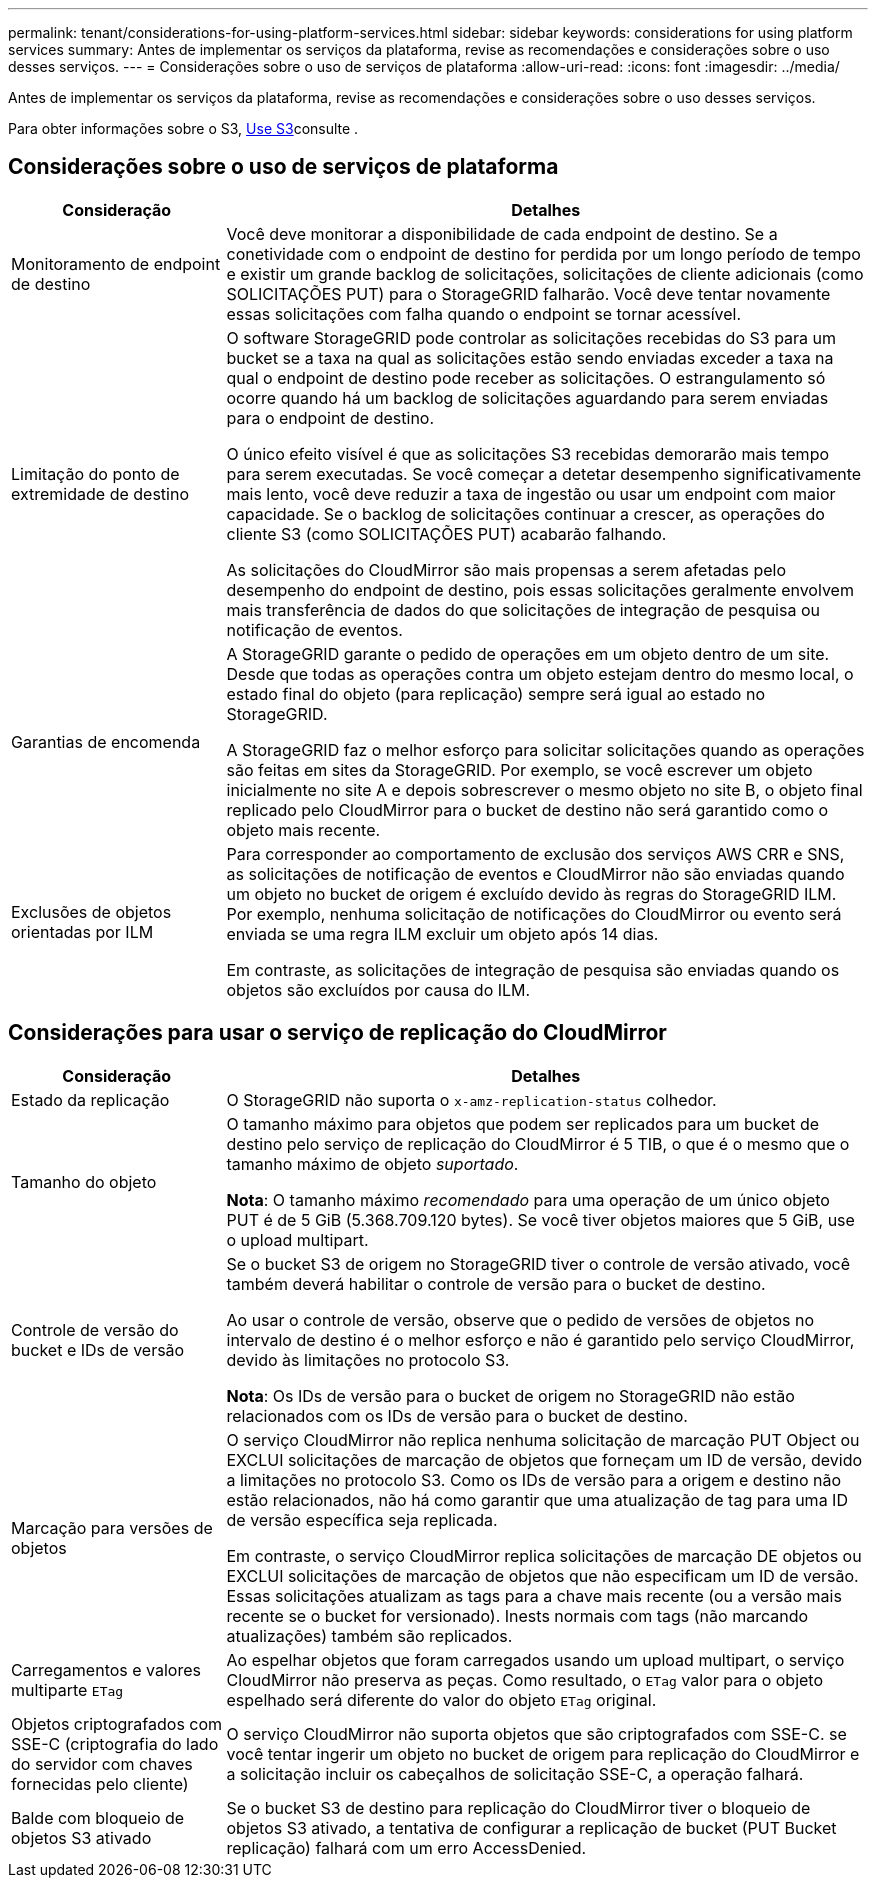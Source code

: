 ---
permalink: tenant/considerations-for-using-platform-services.html 
sidebar: sidebar 
keywords: considerations for using platform services 
summary: Antes de implementar os serviços da plataforma, revise as recomendações e considerações sobre o uso desses serviços. 
---
= Considerações sobre o uso de serviços de plataforma
:allow-uri-read: 
:icons: font
:imagesdir: ../media/


[role="lead"]
Antes de implementar os serviços da plataforma, revise as recomendações e considerações sobre o uso desses serviços.

Para obter informações sobre o S3, xref:../s3/index.adoc[Use S3]consulte .



== Considerações sobre o uso de serviços de plataforma

[cols="1a,3a"]
|===
| Consideração | Detalhes 


 a| 
Monitoramento de endpoint de destino
 a| 
Você deve monitorar a disponibilidade de cada endpoint de destino. Se a conetividade com o endpoint de destino for perdida por um longo período de tempo e existir um grande backlog de solicitações, solicitações de cliente adicionais (como SOLICITAÇÕES PUT) para o StorageGRID falharão. Você deve tentar novamente essas solicitações com falha quando o endpoint se tornar acessível.



 a| 
Limitação do ponto de extremidade de destino
 a| 
O software StorageGRID pode controlar as solicitações recebidas do S3 para um bucket se a taxa na qual as solicitações estão sendo enviadas exceder a taxa na qual o endpoint de destino pode receber as solicitações. O estrangulamento só ocorre quando há um backlog de solicitações aguardando para serem enviadas para o endpoint de destino.

O único efeito visível é que as solicitações S3 recebidas demorarão mais tempo para serem executadas. Se você começar a detetar desempenho significativamente mais lento, você deve reduzir a taxa de ingestão ou usar um endpoint com maior capacidade. Se o backlog de solicitações continuar a crescer, as operações do cliente S3 (como SOLICITAÇÕES PUT) acabarão falhando.

As solicitações do CloudMirror são mais propensas a serem afetadas pelo desempenho do endpoint de destino, pois essas solicitações geralmente envolvem mais transferência de dados do que solicitações de integração de pesquisa ou notificação de eventos.



 a| 
Garantias de encomenda
 a| 
A StorageGRID garante o pedido de operações em um objeto dentro de um site. Desde que todas as operações contra um objeto estejam dentro do mesmo local, o estado final do objeto (para replicação) sempre será igual ao estado no StorageGRID.

A StorageGRID faz o melhor esforço para solicitar solicitações quando as operações são feitas em sites da StorageGRID. Por exemplo, se você escrever um objeto inicialmente no site A e depois sobrescrever o mesmo objeto no site B, o objeto final replicado pelo CloudMirror para o bucket de destino não será garantido como o objeto mais recente.



 a| 
Exclusões de objetos orientadas por ILM
 a| 
Para corresponder ao comportamento de exclusão dos serviços AWS CRR e SNS, as solicitações de notificação de eventos e CloudMirror não são enviadas quando um objeto no bucket de origem é excluído devido às regras do StorageGRID ILM. Por exemplo, nenhuma solicitação de notificações do CloudMirror ou evento será enviada se uma regra ILM excluir um objeto após 14 dias.

Em contraste, as solicitações de integração de pesquisa são enviadas quando os objetos são excluídos por causa do ILM.

|===


== Considerações para usar o serviço de replicação do CloudMirror

[cols="1a,3a"]
|===
| Consideração | Detalhes 


 a| 
Estado da replicação
 a| 
O StorageGRID não suporta o `x-amz-replication-status` colhedor.



 a| 
Tamanho do objeto
 a| 
O tamanho máximo para objetos que podem ser replicados para um bucket de destino pelo serviço de replicação do CloudMirror é 5 TIB, o que é o mesmo que o tamanho máximo de objeto _suportado_.

*Nota*: O tamanho máximo _recomendado_ para uma operação de um único objeto PUT é de 5 GiB (5.368.709.120 bytes). Se você tiver objetos maiores que 5 GiB, use o upload multipart.



 a| 
Controle de versão do bucket e IDs de versão
 a| 
Se o bucket S3 de origem no StorageGRID tiver o controle de versão ativado, você também deverá habilitar o controle de versão para o bucket de destino.

Ao usar o controle de versão, observe que o pedido de versões de objetos no intervalo de destino é o melhor esforço e não é garantido pelo serviço CloudMirror, devido às limitações no protocolo S3.

*Nota*: Os IDs de versão para o bucket de origem no StorageGRID não estão relacionados com os IDs de versão para o bucket de destino.



 a| 
Marcação para versões de objetos
 a| 
O serviço CloudMirror não replica nenhuma solicitação de marcação PUT Object ou EXCLUI solicitações de marcação de objetos que forneçam um ID de versão, devido a limitações no protocolo S3. Como os IDs de versão para a origem e destino não estão relacionados, não há como garantir que uma atualização de tag para uma ID de versão específica seja replicada.

Em contraste, o serviço CloudMirror replica solicitações de marcação DE objetos ou EXCLUI solicitações de marcação de objetos que não especificam um ID de versão. Essas solicitações atualizam as tags para a chave mais recente (ou a versão mais recente se o bucket for versionado). Inests normais com tags (não marcando atualizações) também são replicados.



 a| 
Carregamentos e valores multiparte `ETag`
 a| 
Ao espelhar objetos que foram carregados usando um upload multipart, o serviço CloudMirror não preserva as peças. Como resultado, o `ETag` valor para o objeto espelhado será diferente do valor do objeto `ETag` original.



 a| 
Objetos criptografados com SSE-C (criptografia do lado do servidor com chaves fornecidas pelo cliente)
 a| 
O serviço CloudMirror não suporta objetos que são criptografados com SSE-C. se você tentar ingerir um objeto no bucket de origem para replicação do CloudMirror e a solicitação incluir os cabeçalhos de solicitação SSE-C, a operação falhará.



 a| 
Balde com bloqueio de objetos S3 ativado
 a| 
Se o bucket S3 de destino para replicação do CloudMirror tiver o bloqueio de objetos S3 ativado, a tentativa de configurar a replicação de bucket (PUT Bucket replicação) falhará com um erro AccessDenied.

|===